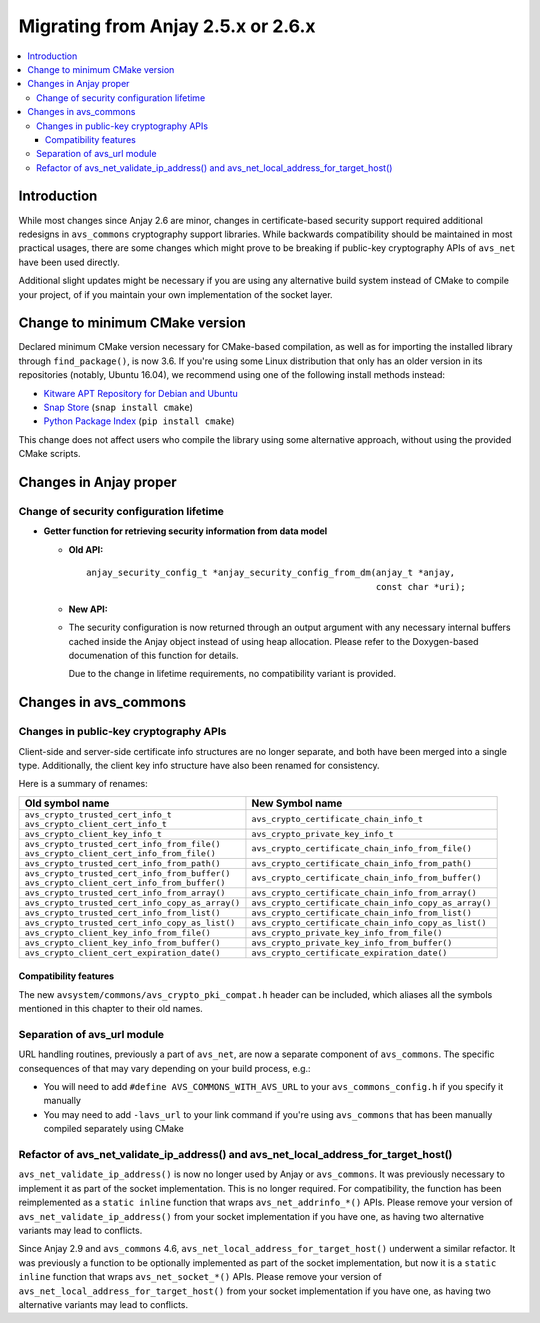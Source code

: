 ..
   Copyright 2017-2021 AVSystem <avsystem@avsystem.com>

   Licensed under the Apache License, Version 2.0 (the "License");
   you may not use this file except in compliance with the License.
   You may obtain a copy of the License at

       http://www.apache.org/licenses/LICENSE-2.0

   Unless required by applicable law or agreed to in writing, software
   distributed under the License is distributed on an "AS IS" BASIS,
   WITHOUT WARRANTIES OR CONDITIONS OF ANY KIND, either express or implied.
   See the License for the specific language governing permissions and
   limitations under the License.

Migrating from Anjay 2.5.x or 2.6.x
===================================

.. contents:: :local:

.. highlight:: c

Introduction
------------

While most changes since Anjay 2.6 are minor, changes in certificate-based
security support required additional redesigns in ``avs_commons`` cryptography
support libraries. While backwards compatibility should be maintained in most
practical usages, there are some changes which might prove to be breaking if
public-key cryptography APIs of ``avs_net`` have been used directly.

Additional slight updates might be necessary if you are using any alternative
build system instead of CMake to compile your project, of if you maintain your
own implementation of the socket layer.

Change to minimum CMake version
-------------------------------

Declared minimum CMake version necessary for CMake-based compilation, as well as
for importing the installed library through ``find_package()``, is now 3.6. If
you're using some Linux distribution that only has an older version in its
repositories (notably, Ubuntu 16.04), we recommend using one of the following
install methods instead:

* `Kitware APT Repository for Debian and Ubuntu <https://apt.kitware.com/>`_
* `Snap Store <https://snapcraft.io/cmake>`_ (``snap install cmake``)
* `Python Package Index <https://pypi.org/project/cmake/>`_
  (``pip install cmake``)

This change does not affect users who compile the library using some alternative
approach, without using the provided CMake scripts.

Changes in Anjay proper
-----------------------

Change of security configuration lifetime
^^^^^^^^^^^^^^^^^^^^^^^^^^^^^^^^^^^^^^^^^

* **Getter function for retrieving security information from data model**

  * **Old API:**
    ::

        anjay_security_config_t *anjay_security_config_from_dm(anjay_t *anjay,
                                                               const char *uri);
  * **New API:**

    .. snippet-source:: include_public/anjay/core.h

        int anjay_security_config_from_dm(anjay_t *anjay,
                                          anjay_security_config_t *out_config,
                                          const char *uri);

  * The security configuration is now returned through an output argument with
    any necessary internal buffers cached inside the Anjay object instead of
    using heap allocation. Please refer to the Doxygen-based documenation of
    this function for details.

    Due to the change in lifetime requirements, no compatibility variant is
    provided.

Changes in avs_commons
----------------------

Changes in public-key cryptography APIs
^^^^^^^^^^^^^^^^^^^^^^^^^^^^^^^^^^^^^^^

Client-side and server-side certificate info structures are no longer separate,
and both have been merged into a single type. Additionally, the client key info
structure have also been renamed for consistency.

Here is a summary of renames:

+--------------------------------------------------+-------------------------------------------------------+
| Old symbol name                                  | New Symbol name                                       |
+==================================================+=======================================================+
| | ``avs_crypto_trusted_cert_info_t``             | ``avs_crypto_certificate_chain_info_t``               |
| | ``avs_crypto_client_cert_info_t``              |                                                       |
+--------------------------------------------------+-------------------------------------------------------+
| ``avs_crypto_client_key_info_t``                 | ``avs_crypto_private_key_info_t``                     |
+--------------------------------------------------+-------------------------------------------------------+
| | ``avs_crypto_trusted_cert_info_from_file()``   | ``avs_crypto_certificate_chain_info_from_file()``     |
| | ``avs_crypto_client_cert_info_from_file()``    |                                                       |
+--------------------------------------------------+-------------------------------------------------------+
| ``avs_crypto_trusted_cert_info_from_path()``     | ``avs_crypto_certificate_chain_info_from_path()``     |
+--------------------------------------------------+-------------------------------------------------------+
| | ``avs_crypto_trusted_cert_info_from_buffer()`` | ``avs_crypto_certificate_chain_info_from_buffer()``   |
| | ``avs_crypto_client_cert_info_from_buffer()``  |                                                       |
+--------------------------------------------------+-------------------------------------------------------+
| ``avs_crypto_trusted_cert_info_from_array()``    | ``avs_crypto_certificate_chain_info_from_array()``    |
+--------------------------------------------------+-------------------------------------------------------+
| ``avs_crypto_trusted_cert_info_copy_as_array()`` | ``avs_crypto_certificate_chain_info_copy_as_array()`` |
+--------------------------------------------------+-------------------------------------------------------+
| ``avs_crypto_trusted_cert_info_from_list()``     | ``avs_crypto_certificate_chain_info_from_list()``     |
+--------------------------------------------------+-------------------------------------------------------+
| ``avs_crypto_trusted_cert_info_copy_as_list()``  | ``avs_crypto_certificate_chain_info_copy_as_list()``  |
+--------------------------------------------------+-------------------------------------------------------+
| ``avs_crypto_client_key_info_from_file()``       | ``avs_crypto_private_key_info_from_file()``           |
+--------------------------------------------------+-------------------------------------------------------+
| ``avs_crypto_client_key_info_from_buffer()``     | ``avs_crypto_private_key_info_from_buffer()``         |
+--------------------------------------------------+-------------------------------------------------------+
| ``avs_crypto_client_cert_expiration_date()``     | ``avs_crypto_certificate_expiration_date()``          |
+--------------------------------------------------+-------------------------------------------------------+

Compatibility features
""""""""""""""""""""""

The new ``avsystem/commons/avs_crypto_pki_compat.h`` header can be included,
which aliases all the symbols mentioned in this chapter to their old names.

Separation of avs_url module
^^^^^^^^^^^^^^^^^^^^^^^^^^^^

URL handling routines, previously a part of ``avs_net``, are now a separate
component of ``avs_commons``. The specific consequences of that may vary
depending on your build process, e.g.:

* You will need to add ``#define AVS_COMMONS_WITH_AVS_URL`` to your
  ``avs_commons_config.h`` if you specify it manually
* You may need to add ``-lavs_url`` to your link command if you're using
  ``avs_commons`` that has been manually compiled separately using CMake

Refactor of avs_net_validate_ip_address() and avs_net_local_address_for_target_host()
^^^^^^^^^^^^^^^^^^^^^^^^^^^^^^^^^^^^^^^^^^^^^^^^^^^^^^^^^^^^^^^^^^^^^^^^^^^^^^^^^^^^^

``avs_net_validate_ip_address()`` is now no longer used by Anjay or
``avs_commons``. It was previously necessary to implement it as part of the
socket implementation. This is no longer required. For compatibility, the
function has been reimplemented as a ``static inline`` function that wraps
``avs_net_addrinfo_*()`` APIs. Please remove your version of
``avs_net_validate_ip_address()`` from your socket implementation if you have
one, as having two alternative variants may lead to conflicts.

Since Anjay 2.9 and ``avs_commons`` 4.6,
``avs_net_local_address_for_target_host()`` underwent a similar refactor. It was
previously a function to be optionally implemented as part of the socket
implementation, but now it is a ``static inline`` function that wraps
``avs_net_socket_*()`` APIs. Please remove your version of
``avs_net_local_address_for_target_host()`` from your socket implementation if
you have one, as having two alternative variants may lead to conflicts.
